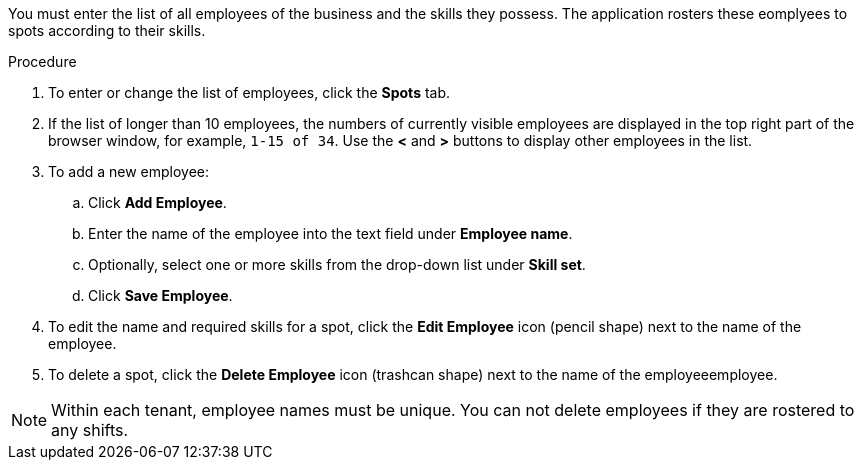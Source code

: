 [id='er-employees-proc']

You must enter the list of all employees of the business and the skills they possess. The application rosters these eomplyees to spots according to their skills.

.Procedure

. To enter or change the list of employees, click the *Spots* tab.
. If the list of longer than 10 employees, the numbers of currently visible employees are displayed in the top right part of the browser window, for example, `1-15 of 34`. Use the *<* and *>* buttons to display other employees in the list. 
. To add a new employee:
.. Click *Add Employee*.
.. Enter the name of the employee into the text field under *Employee name*.
.. Optionally, select one or more skills from the drop-down list under *Skill set*.
.. Click *Save Employee*.
. To edit the name and required skills for a spot, click the *Edit Employee* icon (pencil shape) next to the name of the employee.
. To delete a spot, click the *Delete Employee* icon (trashcan shape) next to the name of the employeeemployee.

NOTE: Within each tenant, employee names must be unique. You can not delete employees if they are rostered to any shifts.
